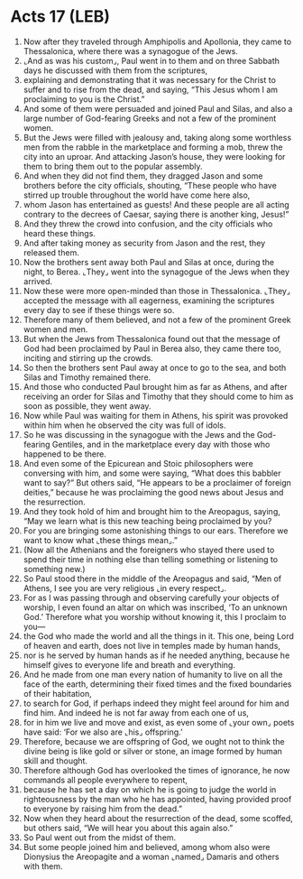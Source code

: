 * Acts 17 (LEB)
:PROPERTIES:
:ID: LEB/44-ACT17
:END:

1. Now after they traveled through Amphipolis and Apollonia, they came to Thessalonica, where there was a synagogue of the Jews.
2. ⌞And as was his custom⌟, Paul went in to them and on three Sabbath days he discussed with them from the scriptures,
3. explaining and demonstrating that it was necessary for the Christ to suffer and to rise from the dead, and saying, “This Jesus whom I am proclaiming to you is the Christ.”
4. And some of them were persuaded and joined Paul and Silas, and also a large number of God-fearing Greeks and not a few of the prominent women.
5. But the Jews were filled with jealousy and, taking along some worthless men from the rabble in the marketplace and forming a mob, threw the city into an uproar. And attacking Jason’s house, they were looking for them to bring them out to the popular assembly.
6. And when they did not find them, they dragged Jason and some brothers before the city officials, shouting, “These people who have stirred up trouble throughout the world have come here also,
7. whom Jason has entertained as guests! And these people are all acting contrary to the decrees of Caesar, saying there is another king, Jesus!”
8. And they threw the crowd into confusion, and the city officials who heard these things.
9. And after taking money as security from Jason and the rest, they released them.
10. Now the brothers sent away both Paul and Silas at once, during the night, to Berea. ⌞They⌟ went into the synagogue of the Jews when they arrived.
11. Now these were more open-minded than those in Thessalonica. ⌞They⌟ accepted the message with all eagerness, examining the scriptures every day to see if these things were so.
12. Therefore many of them believed, and not a few of the prominent Greek women and men.
13. But when the Jews from Thessalonica found out that the message of God had been proclaimed by Paul in Berea also, they came there too, inciting and stirring up the crowds.
14. So then the brothers sent Paul away at once to go to the sea, and both Silas and Timothy remained there.
15. And those who conducted Paul brought him as far as Athens, and after receiving an order for Silas and Timothy that they should come to him as soon as possible, they went away.
16. Now while Paul was waiting for them in Athens, his spirit was provoked within him when he observed the city was full of idols.
17. So he was discussing in the synagogue with the Jews and the God-fearing Gentiles, and in the marketplace every day with those who happened to be there.
18. And even some of the Epicurean and Stoic philosophers were conversing with him, and some were saying, “What does this babbler want to say?” But others said, “He appears to be a proclaimer of foreign deities,” because he was proclaiming the good news about Jesus and the resurrection.
19. And they took hold of him and brought him to the Areopagus, saying, “May we learn what is this new teaching being proclaimed by you?
20. For you are bringing some astonishing things to our ears. Therefore we want to know what ⌞these things mean⌟.”
21. (Now all the Athenians and the foreigners who stayed there used to spend their time in nothing else than telling something or listening to something new.)
22. So Paul stood there in the middle of the Areopagus and said, “Men of Athens, I see you are very religious ⌞in every respect⌟.
23. For as I was passing through and observing carefully your objects of worship, I even found an altar on which was inscribed, ‘To an unknown God.’ Therefore what you worship without knowing it, this I proclaim to you—
24. the God who made the world and all the things in it. This one, being Lord of heaven and earth, does not live in temples made by human hands,
25. nor is he served by human hands as if he needed anything, because he himself gives to everyone life and breath and everything.
26. And he made from one man every nation of humanity to live on all the face of the earth, determining their fixed times and the fixed boundaries of their habitation,
27. to search for God, if perhaps indeed they might feel around for him and find him. And indeed he is not far away from each one of us,
28. for in him we live and move and exist, as even some of ⌞your own⌟ poets have said: ‘For we also are ⌞his⌟ offspring.’
29. Therefore, because we are offspring of God, we ought not to think the divine being is like gold or silver or stone, an image formed by human skill and thought.
30. Therefore although God has overlooked the times of ignorance, he now commands all people everywhere to repent,
31. because he has set a day on which he is going to judge the world in righteousness by the man who he has appointed, having provided proof to everyone by raising him from the dead.”
32. Now when they heard about the resurrection of the dead, some scoffed, but others said, “We will hear you about this again also.”
33. So Paul went out from the midst of them.
34. But some people joined him and believed, among whom also were Dionysius the Areopagite and a woman ⌞named⌟ Damaris and others with them.
